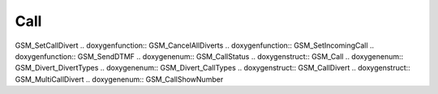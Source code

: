 Call
=============

.. doxygenfunction:: GSM_DialVoice .. doxygenfunction:: GSM_DialService
.. doxygenfunction:: GSM_AnswerCall .. doxygenfunction:: GSM_CancelCall
.. doxygenfunction:: GSM_HoldCall .. doxygenfunction:: GSM_UnholdCall
.. doxygenfunction:: GSM_ConferenceCall .. doxygenfunction:: GSM_SplitCall
.. doxygenfunction:: GSM_TransferCall .. doxygenfunction:: GSM_SwitchCall
.. doxygenfunction:: GSM_GetCallDivert .. doxygenfunction::
GSM_SetCallDivert .. doxygenfunction:: GSM_CancelAllDiverts
.. doxygenfunction:: GSM_SetIncomingCall .. doxygenfunction:: GSM_SendDTMF
.. doxygenenum:: GSM_CallStatus .. doxygenstruct:: GSM_Call .. doxygenenum::
GSM_Divert_DivertTypes .. doxygenenum:: GSM_Divert_CallTypes
.. doxygenstruct:: GSM_CallDivert .. doxygenstruct:: GSM_MultiCallDivert
.. doxygenenum:: GSM_CallShowNumber
